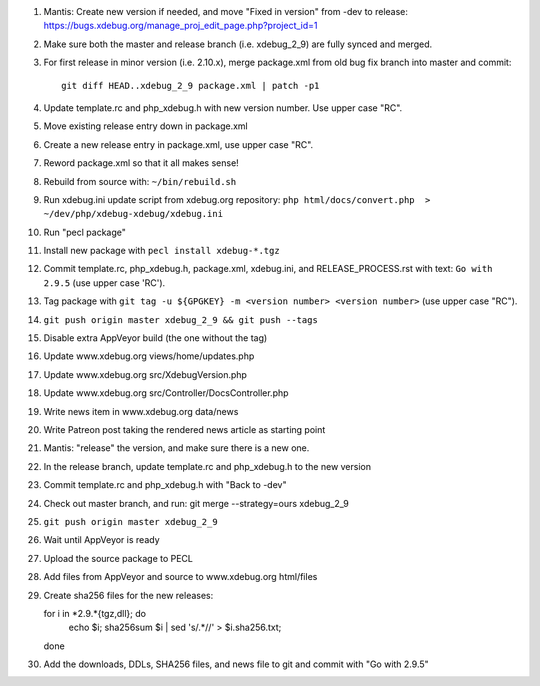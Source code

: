 
#. Mantis: Create new version if needed, and move "Fixed in version" from -dev
   to release: https://bugs.xdebug.org/manage_proj_edit_page.php?project_id=1
#. Make sure both the master and release branch (i.e. xdebug_2_9) are fully
   synced and merged.
#. For first release in minor version (i.e. 2.10.x), merge package.xml from old
   bug fix branch into master and commit::

       git diff HEAD..xdebug_2_9 package.xml | patch -p1

#. Update template.rc and php_xdebug.h with new version number. Use upper
   case "RC".
#. Move existing release entry down in package.xml
#. Create a new release entry in package.xml, use upper case "RC".
#. Reword package.xml so that it all makes sense!
#. Rebuild from source with: ``~/bin/rebuild.sh``
#. Run xdebug.ini update script from xdebug.org repository:
   ``php html/docs/convert.php  > ~/dev/php/xdebug-xdebug/xdebug.ini``
#. Run "pecl package"
#. Install new package with ``pecl install xdebug-*.tgz``
#. Commit template.rc, php_xdebug.h, package.xml, xdebug.ini, and
   RELEASE_PROCESS.rst with text: ``Go with 2.9.5`` (use upper case 'RC').
#. Tag package with ``git tag -u ${GPGKEY} -m <version number> <version number>``
   (use upper case "RC").
#. ``git push origin master xdebug_2_9 && git push --tags``
#. Disable extra AppVeyor build (the one without the tag)
#. Update www.xdebug.org views/home/updates.php
#. Update www.xdebug.org src/XdebugVersion.php
#. Update www.xdebug.org src/Controller/DocsController.php
#. Write news item in www.xdebug.org data/news
#. Write Patreon post taking the rendered news article as starting point
#. Mantis: "release" the version, and make sure there is a new one.
#. In the release branch, update template.rc and php_xdebug.h to the new
   version
#. Commit template.rc and php_xdebug.h with "Back to -dev"
#. Check out master branch, and run: git merge --strategy=ours xdebug_2_9
#. ``git push origin master xdebug_2_9``
#. Wait until AppVeyor is ready
#. Upload the source package to PECL
#. Add files from AppVeyor and source to www.xdebug.org html/files
#. Create sha256 files for the new releases::

   for i in *2.9.*{tgz,dll}; do \
     echo $i; sha256sum $i | sed 's/\ .*//' > $i.sha256.txt; \
   done

#. Add the downloads, DDLs, SHA256 files, and news file to git and commit with
   "Go with 2.9.5"
